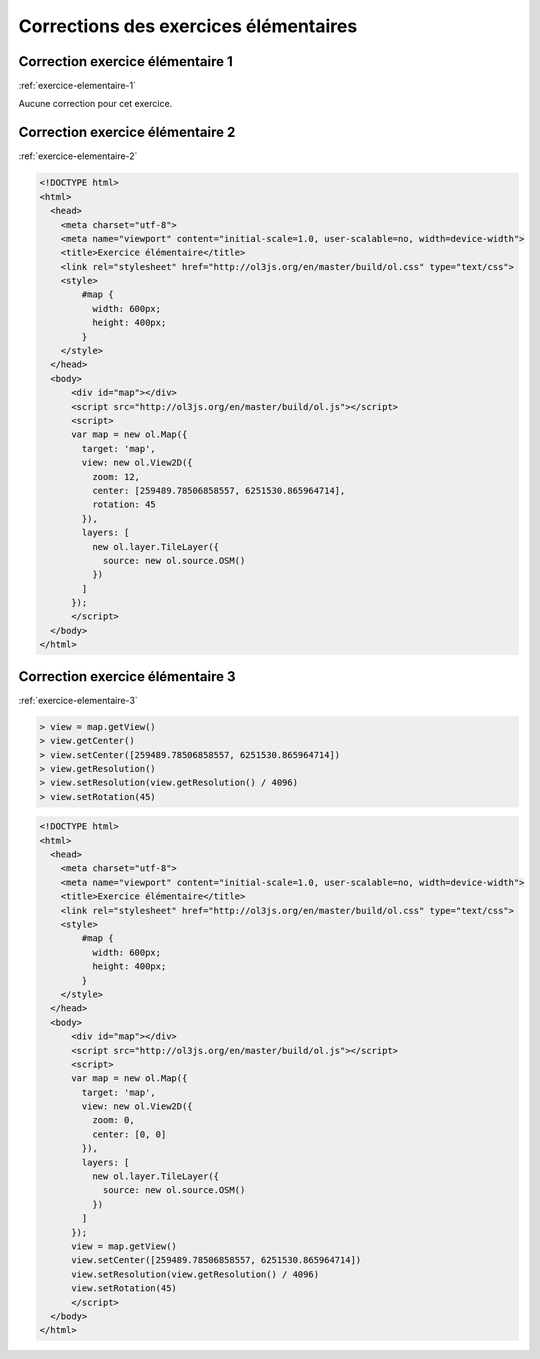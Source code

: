 Corrections des exercices élémentaires
--------------------------------------


.. _correction-exercice-elementaire-1:

Correction exercice élémentaire 1
~~~~~~~~~~~~~~~~~~~~~~~~~~~~~~~~~

:ref:`exercice-elementaire-1`

Aucune correction pour cet exercice.


.. _correction-exercice-elementaire-2:

Correction exercice élémentaire 2
~~~~~~~~~~~~~~~~~~~~~~~~~~~~~~~~~

:ref:`exercice-elementaire-2`

.. code-block:: html

    <!DOCTYPE html>
    <html>
      <head>
        <meta charset="utf-8">
        <meta name="viewport" content="initial-scale=1.0, user-scalable=no, width=device-width">
        <title>Exercice élémentaire</title>
        <link rel="stylesheet" href="http://ol3js.org/en/master/build/ol.css" type="text/css">
        <style>
            #map {
              width: 600px;
              height: 400px;
            }
        </style>
      </head>
      <body>
          <div id="map"></div>
          <script src="http://ol3js.org/en/master/build/ol.js"></script>
          <script>
          var map = new ol.Map({
            target: 'map',
            view: new ol.View2D({
              zoom: 12,
              center: [259489.78506858557, 6251530.865964714],
              rotation: 45
            }),
            layers: [
              new ol.layer.TileLayer({
                source: new ol.source.OSM()
              })
            ]
          });
          </script>
      </body>
    </html>



.. _correction-exercice-elementaire-3:

Correction exercice élémentaire 3
~~~~~~~~~~~~~~~~~~~~~~~~~~~~~~~~~

:ref:`exercice-elementaire-3`

.. code-block:: javascript

    > view = map.getView()
    > view.getCenter()
    > view.setCenter([259489.78506858557, 6251530.865964714])
    > view.getResolution()
    > view.setResolution(view.getResolution() / 4096)
    > view.setRotation(45)

.. code-block:: html

    <!DOCTYPE html>
    <html>
      <head>
        <meta charset="utf-8">
        <meta name="viewport" content="initial-scale=1.0, user-scalable=no, width=device-width">
        <title>Exercice élémentaire</title>
        <link rel="stylesheet" href="http://ol3js.org/en/master/build/ol.css" type="text/css">
        <style>
            #map {
              width: 600px;
              height: 400px;
            }
        </style>
      </head>
      <body>
          <div id="map"></div>
          <script src="http://ol3js.org/en/master/build/ol.js"></script>
          <script>
          var map = new ol.Map({
            target: 'map',
            view: new ol.View2D({
              zoom: 0,
              center: [0, 0]
            }),
            layers: [
              new ol.layer.TileLayer({
                source: new ol.source.OSM()
              })
            ]
          });
          view = map.getView()
          view.setCenter([259489.78506858557, 6251530.865964714])
          view.setResolution(view.getResolution() / 4096)
          view.setRotation(45)
          </script>
      </body>
    </html>
